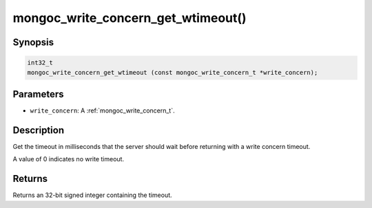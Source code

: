 .. _mongoc_write_concern_get_wtimeout:

mongoc_write_concern_get_wtimeout()
===================================

Synopsis
--------

.. code-block:: c

  int32_t
  mongoc_write_concern_get_wtimeout (const mongoc_write_concern_t *write_concern);

Parameters
----------

* ``write_concern``: A :ref:`mongoc_write_concern_t`.

Description
-----------

Get the timeout in milliseconds that the server should wait before returning with a write concern timeout.

A value of 0 indicates no write timeout.

Returns
-------

Returns an 32-bit signed integer containing the timeout.

.. seealso::

  | :ref:`mongoc_write_concern_set_wtimeout` and :ref:`mongoc_write_concern_get_wtimeout_int64`.

